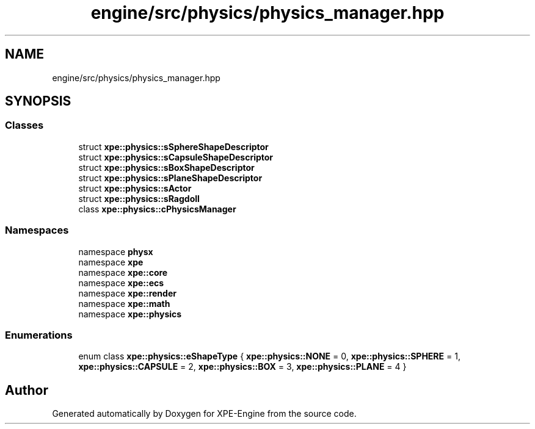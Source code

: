.TH "engine/src/physics/physics_manager.hpp" 3 "Version 0.1" "XPE-Engine" \" -*- nroff -*-
.ad l
.nh
.SH NAME
engine/src/physics/physics_manager.hpp
.SH SYNOPSIS
.br
.PP
.SS "Classes"

.in +1c
.ti -1c
.RI "struct \fBxpe::physics::sSphereShapeDescriptor\fP"
.br
.ti -1c
.RI "struct \fBxpe::physics::sCapsuleShapeDescriptor\fP"
.br
.ti -1c
.RI "struct \fBxpe::physics::sBoxShapeDescriptor\fP"
.br
.ti -1c
.RI "struct \fBxpe::physics::sPlaneShapeDescriptor\fP"
.br
.ti -1c
.RI "struct \fBxpe::physics::sActor\fP"
.br
.ti -1c
.RI "struct \fBxpe::physics::sRagdoll\fP"
.br
.ti -1c
.RI "class \fBxpe::physics::cPhysicsManager\fP"
.br
.in -1c
.SS "Namespaces"

.in +1c
.ti -1c
.RI "namespace \fBphysx\fP"
.br
.ti -1c
.RI "namespace \fBxpe\fP"
.br
.ti -1c
.RI "namespace \fBxpe::core\fP"
.br
.ti -1c
.RI "namespace \fBxpe::ecs\fP"
.br
.ti -1c
.RI "namespace \fBxpe::render\fP"
.br
.ti -1c
.RI "namespace \fBxpe::math\fP"
.br
.ti -1c
.RI "namespace \fBxpe::physics\fP"
.br
.in -1c
.SS "Enumerations"

.in +1c
.ti -1c
.RI "enum class \fBxpe::physics::eShapeType\fP { \fBxpe::physics::NONE\fP = 0, \fBxpe::physics::SPHERE\fP = 1, \fBxpe::physics::CAPSULE\fP = 2, \fBxpe::physics::BOX\fP = 3, \fBxpe::physics::PLANE\fP = 4 }"
.br
.in -1c
.SH "Author"
.PP 
Generated automatically by Doxygen for XPE-Engine from the source code\&.

